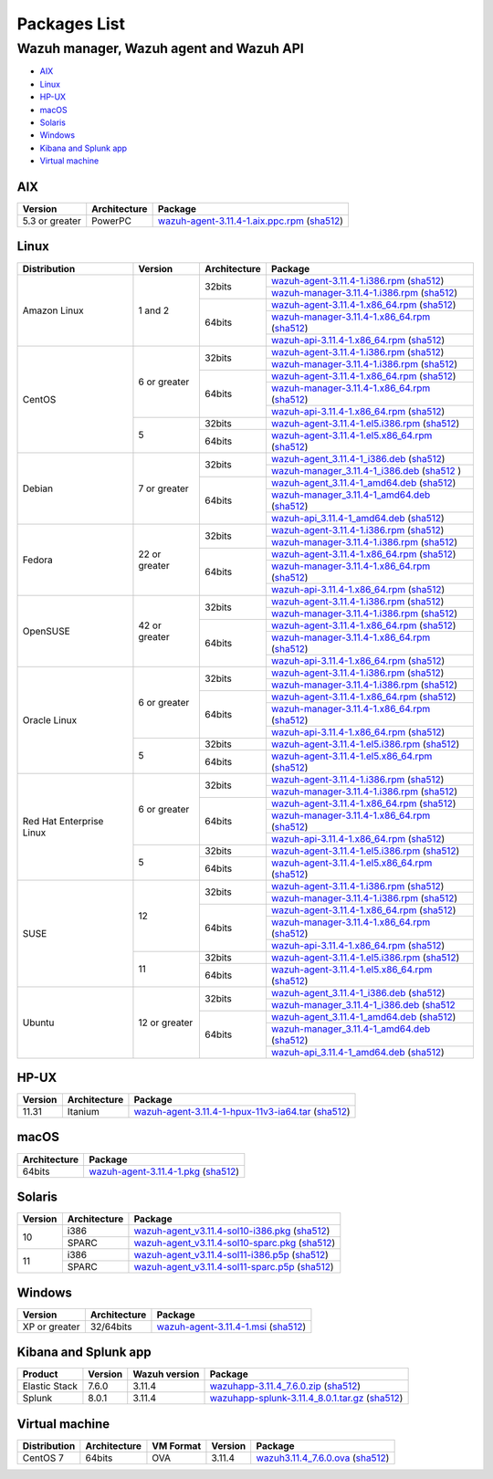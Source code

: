 .. Copyright (C) 2019 Wazuh, Inc.

.. _packages:

Packages List
=============

Wazuh manager, Wazuh agent and Wazuh API
----------------------------------------

- `AIX`_
- `Linux`_
- `HP-UX`_
- `macOS`_
- `Solaris`_
- `Windows`_
- `Kibana and Splunk app`_
- `Virtual machine`_

AIX
^^^
+-----------------+--------------+---------------------------------------------------------------------------------------------------------------------------------------------------------------------------------------------------------------------------------------+
| Version         | Architecture | Package                                                                                                                                                                                                                               |
+=================+==============+=======================================================================================================================================================================================================================================+
| 5.3 or greater  |    PowerPC   | `wazuh-agent-3.11.4-1.aix.ppc.rpm <https://packages.wazuh.com/3.x/aix/wazuh-agent-3.11.4-1.aix.ppc.rpm>`_ (`sha512 <https://packages.wazuh.com/3.x/checksums/3.11.4/wazuh-agent-3.11.4-1.aix.ppc.rpm.sha512>`__)                      |
+-----------------+--------------+---------------------------------------------------------------------------------------------------------------------------------------------------------------------------------------------------------------------------------------+


Linux
^^^^^

+--------------------+----------------+--------------+-------------------------------------------------------------------------------------------------------------------------------------------------------------------------------------------------------------------------------------------+
| Distribution       | Version        | Architecture | Package                                                                                                                                                                                                                                   |
+====================+================+==============+===========================================================================================================================================================================================================================================+
|                    |                |              | `wazuh-agent-3.11.4-1.i386.rpm <https://packages.wazuh.com/3.x/yum/wazuh-agent-3.11.4-1.i386.rpm>`_ (`sha512 <https://packages.wazuh.com/3.x/checksums/3.11.4/wazuh-agent-3.11.4-1.i386.rpm.sha512>`__)                                   |
+                    +                +    32bits    +-------------------------------------------------------------------------------------------------------------------------------------------------------------------------------------------------------------------------------------------+
|                    |                |              | `wazuh-manager-3.11.4-1.i386.rpm <https://packages.wazuh.com/3.x/yum/wazuh-manager-3.11.4-1.i386.rpm>`_ (`sha512 <https://packages.wazuh.com/3.x/checksums/3.11.4/wazuh-manager-3.11.4-1.i386.rpm.sha512>`__)                             |
+ Amazon Linux       +  1 and 2       +--------------+-------------------------------------------------------------------------------------------------------------------------------------------------------------------------------------------------------------------------------------------+
|                    |                |              | `wazuh-agent-3.11.4-1.x86_64.rpm <https://packages.wazuh.com/3.x/yum/wazuh-agent-3.11.4-1.x86_64.rpm>`_ (`sha512 <https://packages.wazuh.com/3.x/checksums/3.11.4/wazuh-agent-3.11.4-1.x86_64.rpm.sha512>`__)                             |
+                    +                +    64bits    +-------------------------------------------------------------------------------------------------------------------------------------------------------------------------------------------------------------------------------------------+
|                    |                |              | `wazuh-manager-3.11.4-1.x86_64.rpm <https://packages.wazuh.com/3.x/yum/wazuh-manager-3.11.4-1.x86_64.rpm>`_ (`sha512 <https://packages.wazuh.com/3.x/checksums/3.11.4/wazuh-manager-3.11.4-1.x86_64.rpm.sha512>`__)                       |
+                    +                +              +-------------------------------------------------------------------------------------------------------------------------------------------------------------------------------------------------------------------------------------------+
|                    |                |              | `wazuh-api-3.11.4-1.x86_64.rpm <https://packages.wazuh.com/3.x/yum/wazuh-api-3.11.4-1.x86_64.rpm>`_ (`sha512 <https://packages.wazuh.com/3.x/checksums/3.11.4/wazuh-api-3.11.4-1.x86_64.rpm.sha512>`__)                                   |
+--------------------+----------------+--------------+-------------------------------------------------------------------------------------------------------------------------------------------------------------------------------------------------------------------------------------------+
|                    |                |              | `wazuh-agent-3.11.4-1.i386.rpm <https://packages.wazuh.com/3.x/yum/wazuh-agent-3.11.4-1.i386.rpm>`_ (`sha512 <https://packages.wazuh.com/3.x/checksums/3.11.4/wazuh-agent-3.11.4-1.i386.rpm.sha512>`__)                                   |
+                    +                +    32bits    +-------------------------------------------------------------------------------------------------------------------------------------------------------------------------------------------------------------------------------------------+
|                    |                |              | `wazuh-manager-3.11.4-1.i386.rpm <https://packages.wazuh.com/3.x/yum/wazuh-manager-3.11.4-1.i386.rpm>`_ (`sha512 <https://packages.wazuh.com/3.x/checksums/3.11.4/wazuh-manager-3.11.4-1.i386.rpm.sha512>`__)                             |
+ CentOS             +  6 or greater  +--------------+-------------------------------------------------------------------------------------------------------------------------------------------------------------------------------------------------------------------------------------------+
|                    |                |              | `wazuh-agent-3.11.4-1.x86_64.rpm <https://packages.wazuh.com/3.x/yum/wazuh-agent-3.11.4-1.x86_64.rpm>`_ (`sha512 <https://packages.wazuh.com/3.x/checksums/3.11.4/wazuh-agent-3.11.4-1.x86_64.rpm.sha512>`__)                             |
+                    +                +    64bits    +-------------------------------------------------------------------------------------------------------------------------------------------------------------------------------------------------------------------------------------------+
|                    |                |              | `wazuh-manager-3.11.4-1.x86_64.rpm <https://packages.wazuh.com/3.x/yum/wazuh-manager-3.11.4-1.x86_64.rpm>`_ (`sha512 <https://packages.wazuh.com/3.x/checksums/3.11.4/wazuh-manager-3.11.4-1.x86_64.rpm.sha512>`__)                       |
+                    +                +              +-------------------------------------------------------------------------------------------------------------------------------------------------------------------------------------------------------------------------------------------+
|                    |                |              | `wazuh-api-3.11.4-1.x86_64.rpm <https://packages.wazuh.com/3.x/yum/wazuh-api-3.11.4-1.x86_64.rpm>`_ (`sha512 <https://packages.wazuh.com/3.x/checksums/3.11.4/wazuh-api-3.11.4-1.x86_64.rpm.sha512>`__)                                   |
+                    +----------------+--------------+-------------------------------------------------------------------------------------------------------------------------------------------------------------------------------------------------------------------------------------------+
|                    |                |    32bits    | `wazuh-agent-3.11.4-1.el5.i386.rpm <https://packages.wazuh.com/3.x/yum/5/i386/wazuh-agent-3.11.4-1.el5.i386.rpm>`_ (`sha512 <https://packages.wazuh.com/3.x/checksums/3.11.4/wazuh-agent-3.11.4-1.el5.i386.rpm.sha512>`__)                |
+                    +  5             +--------------+-------------------------------------------------------------------------------------------------------------------------------------------------------------------------------------------------------------------------------------------+
|                    |                |    64bits    | `wazuh-agent-3.11.4-1.el5.x86_64.rpm <https://packages.wazuh.com/3.x/yum/5/x86_64/wazuh-agent-3.11.4-1.el5.x86_64.rpm>`_ (`sha512 <https://packages.wazuh.com/3.x/checksums/3.11.4/wazuh-agent-3.11.4-1.el5.x86_64.rpm.sha512>`__)        |
+--------------------+----------------+--------------+-------------------------------------------------------------------------------------------------------------------------------------------------------------------------------------------------------------------------------------------+
|                    |                |              | `wazuh-agent_3.11.4-1_i386.deb <https://packages.wazuh.com/3.x/apt/pool/main/w/wazuh-agent/wazuh-agent_3.11.4-1_i386.deb>`_ (`sha512 <https://packages.wazuh.com/3.x/checksums/3.11.4/wazuh-agent_3.11.4-1_i386.deb.sha512>`__)           |
+                    +                +    32bits    +-------------------------------------------------------------------------------------------------------------------------------------------------------------------------------------------------------------------------------------------+
|                    |                |              | `wazuh-manager_3.11.4-1_i386.deb <https://packages.wazuh.com/3.x/apt/pool/main/w/wazuh-manager/wazuh-manager_3.11.4-1_i386.deb>`_ (`sha512 <https://packages.wazuh.com/3.x/checksums/3.11.4/wazuh-manager_3.11.4-1_i386.deb.sha512>`__ )  |
+ Debian             +  7 or greater  +--------------+-------------------------------------------------------------------------------------------------------------------------------------------------------------------------------------------------------------------------------------------+
|                    |                |              | `wazuh-agent_3.11.4-1_amd64.deb <https://packages.wazuh.com/3.x/apt/pool/main/w/wazuh-agent/wazuh-agent_3.11.4-1_amd64.deb>`_ (`sha512 <https://packages.wazuh.com/3.x/checksums/3.11.4/wazuh-agent_3.11.4-1_amd64.deb.sha512>`__)        |
+                    +                +    64bits    +-------------------------------------------------------------------------------------------------------------------------------------------------------------------------------------------------------------------------------------------+
|                    |                |              | `wazuh-manager_3.11.4-1_amd64.deb <https://packages.wazuh.com/3.x/apt/pool/main/w/wazuh-manager/wazuh-manager_3.11.4-1_amd64.deb>`_ (`sha512 <https://packages.wazuh.com/3.x/checksums/3.11.4/wazuh-manager_3.11.4-1_amd64.deb.sha512>`__)|
+                    +                +              +-------------------------------------------------------------------------------------------------------------------------------------------------------------------------------------------------------------------------------------------+
|                    |                |              | `wazuh-api_3.11.4-1_amd64.deb <https://packages.wazuh.com/3.x/apt/pool/main/w/wazuh-api/wazuh-api_3.11.4-1_amd64.deb>`_ (`sha512 <https://packages.wazuh.com/3.x/checksums/3.11.4/wazuh-api_3.11.4-1_amd64.deb.sha512>`__)                |
+--------------------+----------------+--------------+-------------------------------------------------------------------------------------------------------------------------------------------------------------------------------------------------------------------------------------------+
|                    |                |              | `wazuh-agent-3.11.4-1.i386.rpm <https://packages.wazuh.com/3.x/yum/wazuh-agent-3.11.4-1.i386.rpm>`_ (`sha512 <https://packages.wazuh.com/3.x/checksums/3.11.4/wazuh-agent-3.11.4-1.i386.rpm.sha512>`__)                                   |
+                    +                +    32bits    +-------------------------------------------------------------------------------------------------------------------------------------------------------------------------------------------------------------------------------------------+
|                    |                |              | `wazuh-manager-3.11.4-1.i386.rpm <https://packages.wazuh.com/3.x/yum/wazuh-manager-3.11.4-1.i386.rpm>`_ (`sha512 <https://packages.wazuh.com/3.x/checksums/3.11.4/wazuh-manager-3.11.4-1.i386.rpm.sha512>`__)                             |
+ Fedora             +  22 or greater +--------------+-------------------------------------------------------------------------------------------------------------------------------------------------------------------------------------------------------------------------------------------+
|                    |                |              | `wazuh-agent-3.11.4-1.x86_64.rpm <https://packages.wazuh.com/3.x/yum/wazuh-agent-3.11.4-1.x86_64.rpm>`_ (`sha512 <https://packages.wazuh.com/3.x/checksums/3.11.4/wazuh-agent-3.11.4-1.x86_64.rpm.sha512>`__)                             |
+                    +                +    64bits    +-------------------------------------------------------------------------------------------------------------------------------------------------------------------------------------------------------------------------------------------+
|                    |                |              | `wazuh-manager-3.11.4-1.x86_64.rpm <https://packages.wazuh.com/3.x/yum/wazuh-manager-3.11.4-1.x86_64.rpm>`_ (`sha512 <https://packages.wazuh.com/3.x/checksums/3.11.4/wazuh-manager-3.11.4-1.x86_64.rpm.sha512>`__)                       |
+                    +                +              +-------------------------------------------------------------------------------------------------------------------------------------------------------------------------------------------------------------------------------------------+
|                    |                |              | `wazuh-api-3.11.4-1.x86_64.rpm <https://packages.wazuh.com/3.x/yum/wazuh-api-3.11.4-1.x86_64.rpm>`_ (`sha512 <https://packages.wazuh.com/3.x/checksums/3.11.4/wazuh-api-3.11.4-1.x86_64.rpm.sha512>`__)                                   |
+--------------------+----------------+--------------+-------------------------------------------------------------------------------------------------------------------------------------------------------------------------------------------------------------------------------------------+
|                    |                |              | `wazuh-agent-3.11.4-1.i386.rpm <https://packages.wazuh.com/3.x/yum/wazuh-agent-3.11.4-1.i386.rpm>`_ (`sha512 <https://packages.wazuh.com/3.x/checksums/3.11.4/wazuh-agent-3.11.4-1.i386.rpm.sha512>`__)                                   |
+                    +                +    32bits    +-------------------------------------------------------------------------------------------------------------------------------------------------------------------------------------------------------------------------------------------+
|                    |                |              | `wazuh-manager-3.11.4-1.i386.rpm <https://packages.wazuh.com/3.x/yum/wazuh-manager-3.11.4-1.i386.rpm>`_ (`sha512 <https://packages.wazuh.com/3.x/checksums/3.11.4/wazuh-manager-3.11.4-1.i386.rpm.sha512>`__)                             |
+ OpenSUSE           +  42 or greater +--------------+-------------------------------------------------------------------------------------------------------------------------------------------------------------------------------------------------------------------------------------------+
|                    |                |              | `wazuh-agent-3.11.4-1.x86_64.rpm <https://packages.wazuh.com/3.x/yum/wazuh-agent-3.11.4-1.x86_64.rpm>`_ (`sha512 <https://packages.wazuh.com/3.x/checksums/3.11.4/wazuh-agent-3.11.4-1.x86_64.rpm.sha512>`__)                             |
+                    +                +    64bits    +-------------------------------------------------------------------------------------------------------------------------------------------------------------------------------------------------------------------------------------------+
|                    |                |              | `wazuh-manager-3.11.4-1.x86_64.rpm <https://packages.wazuh.com/3.x/yum/wazuh-manager-3.11.4-1.x86_64.rpm>`_ (`sha512 <https://packages.wazuh.com/3.x/checksums/3.11.4/wazuh-manager-3.11.4-1.x86_64.rpm.sha512>`__)                       |
+                    +                +              +-------------------------------------------------------------------------------------------------------------------------------------------------------------------------------------------------------------------------------------------+
|                    |                |              | `wazuh-api-3.11.4-1.x86_64.rpm <https://packages.wazuh.com/3.x/yum/wazuh-api-3.11.4-1.x86_64.rpm>`_ (`sha512 <https://packages.wazuh.com/3.x/checksums/3.11.4/wazuh-api-3.11.4-1.x86_64.rpm.sha512>`__)                                   |
+--------------------+----------------+--------------+-------------------------------------------------------------------------------------------------------------------------------------------------------------------------------------------------------------------------------------------+
|                    |                |              | `wazuh-agent-3.11.4-1.i386.rpm <https://packages.wazuh.com/3.x/yum/wazuh-agent-3.11.4-1.i386.rpm>`_ (`sha512 <https://packages.wazuh.com/3.x/checksums/3.11.4/wazuh-agent-3.11.4-1.i386.rpm.sha512>`__)                                   |
+                    +                +    32bits    +-------------------------------------------------------------------------------------------------------------------------------------------------------------------------------------------------------------------------------------------+
|                    |                |              | `wazuh-manager-3.11.4-1.i386.rpm <https://packages.wazuh.com/3.x/yum/wazuh-manager-3.11.4-1.i386.rpm>`_ (`sha512 <https://packages.wazuh.com/3.x/checksums/3.11.4/wazuh-manager-3.11.4-1.i386.rpm.sha512>`__)                             |
+ Oracle Linux       +  6 or greater  +--------------+-------------------------------------------------------------------------------------------------------------------------------------------------------------------------------------------------------------------------------------------+
|                    |                |              | `wazuh-agent-3.11.4-1.x86_64.rpm <https://packages.wazuh.com/3.x/yum/wazuh-agent-3.11.4-1.x86_64.rpm>`_ (`sha512 <https://packages.wazuh.com/3.x/checksums/3.11.4/wazuh-agent-3.11.4-1.x86_64.rpm.sha512>`__)                             |
+                    +                +    64bits    +-------------------------------------------------------------------------------------------------------------------------------------------------------------------------------------------------------------------------------------------+
|                    |                |              | `wazuh-manager-3.11.4-1.x86_64.rpm <https://packages.wazuh.com/3.x/yum/wazuh-manager-3.11.4-1.x86_64.rpm>`_ (`sha512 <https://packages.wazuh.com/3.x/checksums/3.11.4/wazuh-manager-3.11.4-1.x86_64.rpm.sha512>`__)                       |
+                    +                +              +-------------------------------------------------------------------------------------------------------------------------------------------------------------------------------------------------------------------------------------------+
|                    |                |              | `wazuh-api-3.11.4-1.x86_64.rpm <https://packages.wazuh.com/3.x/yum/wazuh-api-3.11.4-1.x86_64.rpm>`_ (`sha512 <https://packages.wazuh.com/3.x/checksums/3.11.4/wazuh-api-3.11.4-1.x86_64.rpm.sha512>`__)                                   |
+                    +----------------+--------------+-------------------------------------------------------------------------------------------------------------------------------------------------------------------------------------------------------------------------------------------+
|                    |                |    32bits    | `wazuh-agent-3.11.4-1.el5.i386.rpm <https://packages.wazuh.com/3.x/yum/5/i386/wazuh-agent-3.11.4-1.el5.i386.rpm>`_ (`sha512 <https://packages.wazuh.com/3.x/checksums/3.11.4/wazuh-agent-3.11.4-1.el5.i386.rpm.sha512>`__)                |
+                    +  5             +--------------+-------------------------------------------------------------------------------------------------------------------------------------------------------------------------------------------------------------------------------------------+
|                    |                |    64bits    | `wazuh-agent-3.11.4-1.el5.x86_64.rpm <https://packages.wazuh.com/3.x/yum/5/x86_64/wazuh-agent-3.11.4-1.el5.x86_64.rpm>`_ (`sha512 <https://packages.wazuh.com/3.x/checksums/3.11.4/wazuh-agent-3.11.4-1.el5.x86_64.rpm.sha512>`__)        |
+--------------------+----------------+--------------+-------------------------------------------------------------------------------------------------------------------------------------------------------------------------------------------------------------------------------------------+
|                    |                |              | `wazuh-agent-3.11.4-1.i386.rpm <https://packages.wazuh.com/3.x/yum/wazuh-agent-3.11.4-1.i386.rpm>`_ (`sha512 <https://packages.wazuh.com/3.x/checksums/3.11.4/wazuh-agent-3.11.4-1.i386.rpm.sha512>`__)                                   |
+                    +                +    32bits    +-------------------------------------------------------------------------------------------------------------------------------------------------------------------------------------------------------------------------------------------+
|                    |                |              | `wazuh-manager-3.11.4-1.i386.rpm <https://packages.wazuh.com/3.x/yum/wazuh-manager-3.11.4-1.i386.rpm>`_ (`sha512 <https://packages.wazuh.com/3.x/checksums/3.11.4/wazuh-manager-3.11.4-1.i386.rpm.sha512>`__)                             |
+ Red Hat            +  6 or greater  +--------------+-------------------------------------------------------------------------------------------------------------------------------------------------------------------------------------------------------------------------------------------+
| Enterprise Linux   |                |              | `wazuh-agent-3.11.4-1.x86_64.rpm <https://packages.wazuh.com/3.x/yum/wazuh-agent-3.11.4-1.x86_64.rpm>`_ (`sha512 <https://packages.wazuh.com/3.x/checksums/3.11.4/wazuh-agent-3.11.4-1.x86_64.rpm.sha512>`__)                             |
+                    +                +    64bits    +-------------------------------------------------------------------------------------------------------------------------------------------------------------------------------------------------------------------------------------------+
|                    |                |              | `wazuh-manager-3.11.4-1.x86_64.rpm <https://packages.wazuh.com/3.x/yum/wazuh-manager-3.11.4-1.x86_64.rpm>`_ (`sha512 <https://packages.wazuh.com/3.x/checksums/3.11.4/wazuh-manager-3.11.4-1.x86_64.rpm.sha512>`__)                       |
+                    +                +              +-------------------------------------------------------------------------------------------------------------------------------------------------------------------------------------------------------------------------------------------+
|                    |                |              | `wazuh-api-3.11.4-1.x86_64.rpm <https://packages.wazuh.com/3.x/yum/wazuh-api-3.11.4-1.x86_64.rpm>`_ (`sha512 <https://packages.wazuh.com/3.x/checksums/3.11.4/wazuh-api-3.11.4-1.x86_64.rpm.sha512>`__)                                   |
+                    +----------------+--------------+-------------------------------------------------------------------------------------------------------------------------------------------------------------------------------------------------------------------------------------------+
|                    |                |    32bits    | `wazuh-agent-3.11.4-1.el5.i386.rpm <https://packages.wazuh.com/3.x/yum/5/i386/wazuh-agent-3.11.4-1.el5.i386.rpm>`_ (`sha512 <https://packages.wazuh.com/3.x/checksums/3.11.4/wazuh-agent-3.11.4-1.el5.i386.rpm.sha512>`__)                |
+                    +  5             +--------------+-------------------------------------------------------------------------------------------------------------------------------------------------------------------------------------------------------------------------------------------+
|                    |                |    64bits    | `wazuh-agent-3.11.4-1.el5.x86_64.rpm <https://packages.wazuh.com/3.x/yum/5/x86_64/wazuh-agent-3.11.4-1.el5.x86_64.rpm>`_ (`sha512 <https://packages.wazuh.com/3.x/checksums/3.11.4/wazuh-agent-3.11.4-1.el5.x86_64.rpm.sha512>`__)        |
+--------------------+----------------+--------------+-------------------------------------------------------------------------------------------------------------------------------------------------------------------------------------------------------------------------------------------+
|                    |                |              | `wazuh-agent-3.11.4-1.i386.rpm <https://packages.wazuh.com/3.x/yum/wazuh-agent-3.11.4-1.i386.rpm>`_ (`sha512 <https://packages.wazuh.com/3.x/checksums/3.11.4/wazuh-agent-3.11.4-1.i386.rpm.sha512>`__)                                   |
+                    +                +    32bits    +-------------------------------------------------------------------------------------------------------------------------------------------------------------------------------------------------------------------------------------------+
|                    |                |              | `wazuh-manager-3.11.4-1.i386.rpm <https://packages.wazuh.com/3.x/yum/wazuh-manager-3.11.4-1.i386.rpm>`_ (`sha512 <https://packages.wazuh.com/3.x/checksums/3.11.4/wazuh-manager-3.11.4-1.i386.rpm.sha512>`__)                             |
+ SUSE               +  12            +--------------+-------------------------------------------------------------------------------------------------------------------------------------------------------------------------------------------------------------------------------------------+
|                    |                |              | `wazuh-agent-3.11.4-1.x86_64.rpm <https://packages.wazuh.com/3.x/yum/wazuh-agent-3.11.4-1.x86_64.rpm>`_ (`sha512 <https://packages.wazuh.com/3.x/checksums/3.11.4/wazuh-agent-3.11.4-1.x86_64.rpm.sha512>`__)                             |
+                    +                +    64bits    +-------------------------------------------------------------------------------------------------------------------------------------------------------------------------------------------------------------------------------------------+
|                    |                |              | `wazuh-manager-3.11.4-1.x86_64.rpm <https://packages.wazuh.com/3.x/yum/wazuh-manager-3.11.4-1.x86_64.rpm>`_ (`sha512 <https://packages.wazuh.com/3.x/checksums/3.11.4/wazuh-manager-3.11.4-1.x86_64.rpm.sha512>`__)                       |
+                    +                +              +-------------------------------------------------------------------------------------------------------------------------------------------------------------------------------------------------------------------------------------------+
|                    |                |              | `wazuh-api-3.11.4-1.x86_64.rpm <https://packages.wazuh.com/3.x/yum/wazuh-api-3.11.4-1.x86_64.rpm>`_ (`sha512 <https://packages.wazuh.com/3.x/checksums/3.11.4/wazuh-api-3.11.4-1.x86_64.rpm.sha512>`__)                                   |
+                    +----------------+--------------+-------------------------------------------------------------------------------------------------------------------------------------------------------------------------------------------------------------------------------------------+
|                    |                |    32bits    | `wazuh-agent-3.11.4-1.el5.i386.rpm <https://packages.wazuh.com/3.x/yum/5/i386/wazuh-agent-3.11.4-1.el5.i386.rpm>`_ (`sha512 <https://packages.wazuh.com/3.x/checksums/3.11.4/wazuh-agent-3.11.4-1.el5.i386.rpm.sha512>`__)                |
+                    +  11            +--------------+-------------------------------------------------------------------------------------------------------------------------------------------------------------------------------------------------------------------------------------------+
|                    |                |    64bits    | `wazuh-agent-3.11.4-1.el5.x86_64.rpm <https://packages.wazuh.com/3.x/yum/5/x86_64/wazuh-agent-3.11.4-1.el5.x86_64.rpm>`_ (`sha512 <https://packages.wazuh.com/3.x/checksums/3.11.4/wazuh-agent-3.11.4-1.el5.x86_64.rpm.sha512>`__)        |
+--------------------+----------------+--------------+-------------------------------------------------------------------------------------------------------------------------------------------------------------------------------------------------------------------------------------------+
|                    |                |              | `wazuh-agent_3.11.4-1_i386.deb <https://packages.wazuh.com/3.x/apt/pool/main/w/wazuh-agent/wazuh-agent_3.11.4-1_i386.deb>`_ (`sha512 <https://packages.wazuh.com/3.x/checksums/3.11.4/wazuh-agent_3.11.4-1_i386.deb.sha512>`__)           |
+                    +                +    32bits    +-------------------------------------------------------------------------------------------------------------------------------------------------------------------------------------------------------------------------------------------+
|                    |                |              | `wazuh-manager_3.11.4-1_i386.deb <https://packages.wazuh.com/3.x/apt/pool/main/w/wazuh-manager/wazuh-manager_3.11.4-1_i386.deb>`_ (`sha512 <https://packages.wazuh.com/3.x/checksums/3.11.4/wazuh-manager_3.11.4-1_i386.deb.sha512>`__    |
+ Ubuntu             +  12 or greater +--------------+-------------------------------------------------------------------------------------------------------------------------------------------------------------------------------------------------------------------------------------------+
|                    |                |              | `wazuh-agent_3.11.4-1_amd64.deb <https://packages.wazuh.com/3.x/apt/pool/main/w/wazuh-agent/wazuh-agent_3.11.4-1_amd64.deb>`_ (`sha512 <https://packages.wazuh.com/3.x/checksums/3.11.4/wazuh-agent_3.11.4-1_amd64.deb.sha512>`__)        |
+                    +                +    64bits    +-------------------------------------------------------------------------------------------------------------------------------------------------------------------------------------------------------------------------------------------+
|                    |                |              | `wazuh-manager_3.11.4-1_amd64.deb <https://packages.wazuh.com/3.x/apt/pool/main/w/wazuh-manager/wazuh-manager_3.11.4-1_amd64.deb>`_ (`sha512 <https://packages.wazuh.com/3.x/checksums/3.11.4/wazuh-manager_3.11.4-1_amd64.deb.sha512>`__)|
+                    +                +              +-------------------------------------------------------------------------------------------------------------------------------------------------------------------------------------------------------------------------------------------+
|                    |                |              | `wazuh-api_3.11.4-1_amd64.deb <https://packages.wazuh.com/3.x/apt/pool/main/w/wazuh-api/wazuh-api_3.11.4-1_amd64.deb>`_ (`sha512 <https://packages.wazuh.com/3.x/checksums/3.11.4/wazuh-api_3.11.4-1_amd64.deb.sha512>`__)                |
+--------------------+----------------+--------------+-------------------------------------------------------------------------------------------------------------------------------------------------------------------------------------------------------------------------------------------+

HP-UX
^^^^^
+-----------------+--------------+----------------------------------------------------------------------------------------------------------------------------------------------------------------------------------------------------------------------------------------+
| Version         | Architecture | Package                                                                                                                                                                                                                                |
+=================+==============+========================================================================================================================================================================================================================================+
|  11.31          |   Itanium    | `wazuh-agent-3.11.4-1-hpux-11v3-ia64.tar <https://packages.wazuh.com/3.x/hp-ux/wazuh-agent-3.11.4-1-hpux-11v3-ia64.tar>`_ (`sha512 <https://packages.wazuh.com/3.x/checksums/3.11.4/wazuh-agent-3.11.4-1-hpux-11v3-ia64.tar.sha512>`__)|
+-----------------+--------------+----------------------------------------------------------------------------------------------------------------------------------------------------------------------------------------------------------------------------------------+

macOS
^^^^^
+--------------+---------------------------------------------------------------------------------------------------------------------------------------------------------------------------------------------------------------------------------------+
| Architecture | Package                                                                                                                                                                                                                               |
+==============+=======================================================================================================================================================================================================================================+
|    64bits    | `wazuh-agent-3.11.4-1.pkg <https://packages.wazuh.com/3.x/osx/wazuh-agent-3.11.4-1.pkg>`_ (`sha512 <https://packages.wazuh.com/3.x/checksums/3.11.4/wazuh-agent-3.11.4-1.pkg.sha512>`__)                                              |
+--------------+---------------------------------------------------------------------------------------------------------------------------------------------------------------------------------------------------------------------------------------+

Solaris
^^^^^^^
+---------+--------------+---------------------------------------------------------------------------------------------------------------------------------------------------------------------------------------------------------------------------------------+
| Version | Architecture | Package                                                                                                                                                                                                                               |
+=========+==============+=======================================================================================================================================================================================================================================+
|         |     i386     | `wazuh-agent_v3.11.4-sol10-i386.pkg <https://packages.wazuh.com/3.x/solaris/i386/10/wazuh-agent_v3.11.4-sol10-i386.pkg>`_ (`sha512 <https://packages.wazuh.com/3.x/checksums/3.11.4/wazuh-agent_v3.11.4-sol10-i386.pkg.sha512>`__)    |
+  10     +--------------+---------------------------------------------------------------------------------------------------------------------------------------------------------------------------------------------------------------------------------------+
|         |     SPARC    | `wazuh-agent_v3.11.4-sol10-sparc.pkg <https://packages.wazuh.com/3.x/solaris/sparc/10/wazuh-agent_v3.11.4-sol10-sparc.pkg>`_ (`sha512 <https://packages.wazuh.com/3.x/checksums/3.11.4/wazuh-agent_v3.11.4-sol10-sparc.pkg.sha512>`__)|
+---------+--------------+---------------------------------------------------------------------------------------------------------------------------------------------------------------------------------------------------------------------------------------+
|         |     i386     | `wazuh-agent_v3.11.4-sol11-i386.p5p <https://packages.wazuh.com/3.x/solaris/i386/11/wazuh-agent_v3.11.4-sol11-i386.p5p>`_ (`sha512 <https://packages.wazuh.com/3.x/checksums/3.11.4/wazuh-agent_v3.11.4-sol11-i386.p5p.sha512>`__)    |
+  11     +--------------+---------------------------------------------------------------------------------------------------------------------------------------------------------------------------------------------------------------------------------------+
|         |     SPARC    | `wazuh-agent_v3.11.4-sol11-sparc.p5p <https://packages.wazuh.com/3.x/solaris/sparc/11/wazuh-agent_v3.11.4-sol11-sparc.p5p>`_ (`sha512 <https://packages.wazuh.com/3.x/checksums/3.11.4/wazuh-agent_v3.11.4-sol11-sparc.p5p.sha512>`__)|
+---------+--------------+---------------------------------------------------------------------------------------------------------------------------------------------------------------------------------------------------------------------------------------+

Windows
^^^^^^^

+-----------------+--------------+---------------------------------------------------------------------------------------------------------------------------------------------------------------------------------------------------------------------------------------+
| Version         | Architecture | Package                                                                                                                                                                                                                               |
+=================+==============+=======================================================================================================================================================================================================================================+
|  XP or greater  |   32/64bits  | `wazuh-agent-3.11.4-1.msi <https://packages.wazuh.com/3.x/windows/wazuh-agent-3.11.4-1.msi>`_ (`sha512 <https://packages.wazuh.com/3.x/checksums/3.11.4/wazuh-agent-3.11.4-1.msi.sha512>`__)                                          |
+-----------------+--------------+---------------------------------------------------------------------------------------------------------------------------------------------------------------------------------------------------------------------------------------+

Kibana and Splunk app
^^^^^^^^^^^^^^^^^^^^^

+---------------+---------+---------------+------------------------------------------------------------------------------------------------------------------------------------------------------------------------------------------------------------------------------------+
| Product       | Version | Wazuh version | Package                                                                                                                                                                                                                            |
+===============+=========+===============+====================================================================================================================================================================================================================================+
| Elastic Stack |  7.6.0  |     3.11.4    | `wazuhapp-3.11.4_7.6.0.zip <https://packages.wazuh.com/wazuhapp/wazuhapp-3.11.4_7.6.0.zip>`_ (`sha512 <https://packages.wazuh.com/3.x/checksums/3.11.4/wazuhapp-3.11.4_7.6.0.zip.sha512>`__)                                       |
+---------------+---------+---------------+------------------------------------------------------------------------------------------------------------------------------------------------------------------------------------------------------------------------------------+
| Splunk        |  8.0.1  |     3.11.4    | `wazuhapp-splunk-3.11.4_8.0.1.tar.gz <https://packages.wazuh.com/3.x/splunkapp/wazuhapp-splunk-3.11.4_8.0.1.tar.gz>`_ (`sha512 <https://packages.wazuh.com/3.x/checksums/3.11.4/wazuhapp-splunk-3.11.4_8.0.1.tar.gz.sha512>`__)    |
+---------------+---------+---------------+------------------------------------------------------------------------------------------------------------------------------------------------------------------------------------------------------------------------------------+

Virtual machine
^^^^^^^^^^^^^^^

+--------------+--------------+--------------+---------+----------------------------------------------------------------------------------------------------------------------------------------------------------------------------+
| Distribution | Architecture | VM Format    | Version | Package                                                                                                                                                                    |
+==============+==============+==============+=========+============================================================================================================================================================================+
|   CentOS 7   |    64bits    |      OVA     |  3.11.4 | `wazuh3.11.4_7.6.0.ova <https://packages.wazuh.com/vm/wazuh3.11.4_7.6.0.ova>`_ (`sha512 <https://packages.wazuh.com/3.x/checksums/3.11.4/wazuh3.11.4_7.6.0.ova.sha512>`__) |
+--------------+--------------+--------------+---------+----------------------------------------------------------------------------------------------------------------------------------------------------------------------------+
